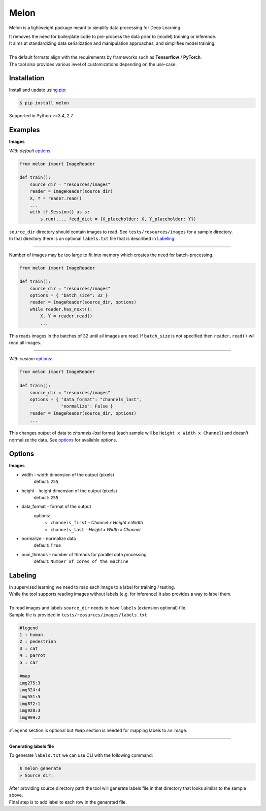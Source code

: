 
Melon
=====

Melon is a lightweight package meant to simplify data processing for Deep Learning.

| It removes the need for boilerplate code to pre-process the data prior to (model) training or inference.
| It aims at standardizing data serialization and manipulation approaches, and simplifies model training.
|
| The default formats align with the requirements by frameworks such as **Tensorflow** / **PyTorch**.
| The tool also provides various level of customizations depending on the use-case.


Installation
------------

Install and update using `pip`_:

.. code-block:: text

    $ pip install melon

Supported in Python >=3.4, 2.7

.. _pip: https://pip.pypa.io/en/stable/quickstart/


Examples
----------------

**Images**

| *With default* options_:

.. code-block:: python

    from melon import ImageReader

    def train():
        source_dir = "resources/images"
        reader = ImageReader(source_dir)
        X, Y = reader.read()
        ...
        with tf.Session() as s:
            s.run(..., feed_dict = {X_placeholder: X, Y_placeholder: Y})

| ``source_dir`` directory should contain images to read. See ``tests/resources/images`` for a sample directory.
| In that directory there is an optional ``labels.txt`` file that is described in Labeling_.

-------

| Number of images may be too large to fit into memory which creates the need for batch-processing.

.. code-block:: python

    from melon import ImageReader

    def train():
        source_dir = "resources/images"
        options = { "batch_size": 32 }
        reader = ImageReader(source_dir, options)
        while reader.has_next():
            X, Y = reader.read()
            ...

| This reads images in the batches of 32 until all images are read. If ``batch_size`` is not specified then ``reader.read()`` will read all images.

---------------

| *With custom* options_:

.. code-block:: python

    from melon import ImageReader

    def train():
        source_dir = "resources/images"
        options = { "data_format": "channels_last",
                    "normalize": False }
        reader = ImageReader(source_dir, options)
        ...

| This changes output of data to `channels-last` format (each sample will be ``Height x Width x Channel``) and doesn't normalize the data. See options_ for available options.


Options
------------------
.. _options:

**Images**

- width - width dimension of the output (pixels)
    default: ``255``
- height - height dimension of the output (pixels)
    default: ``255``
- data_format - format of the output
    options:
        - ``channels_first`` - `Channel x Height x Width`
        - ``channels_last`` - `Height x Width x Channel`

- normalize - normalize data
    default: ``True``
- num_threads - number of threads for parallel data processing
    default: ``Number of cores of the machine``

Labeling
-----------------
.. _Labeling:

| In supervised learning we need to map each image to a label for training / testing.
| While the tool supports reading images without labels (e.g. for inference) it also provides a way to label them.
|
| To read images and labels ``source_dir`` needs to have ``labels`` (extension optional) file.
| Sample file is provided in ``tests/reosurces/images/labels.txt``

.. code-block:: text

    #legend
    1 : human
    2 : pedestrian
    3 : cat
    4 : parrot
    5 : car

    #map
    img275:3
    img324:4
    img551:5
    img872:1
    img928:3
    img999:2

| ``#legend`` section is optional but ``#map`` section is needed for mapping labels to an image.

-----

**Generating labels file**

| To generate ``labels.txt`` we can use CLI with the following command:

.. code-block:: text

    $ melon generate
    > Source dir:

| After providing source directory path the tool will generate labels file in that directory that looks similar to the sample above.
| Final step is to add label to each row in the generated file.